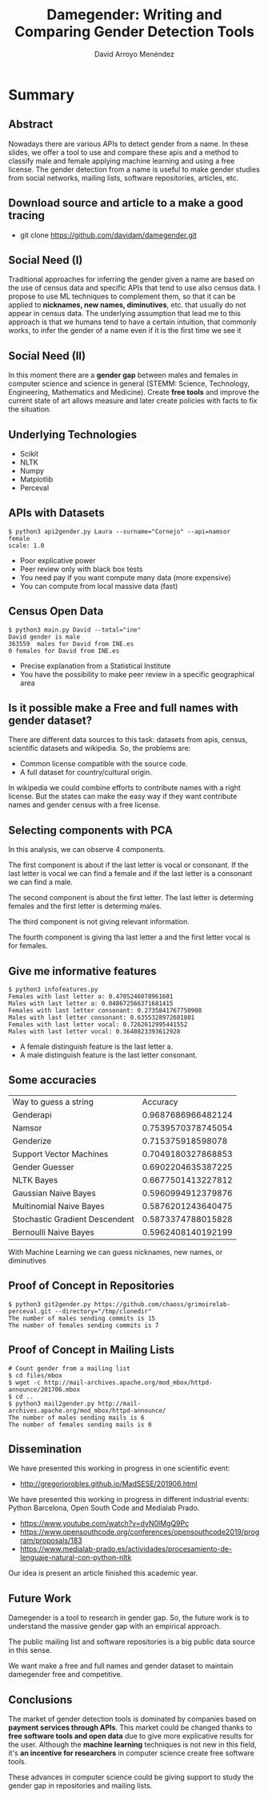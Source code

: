 #+TITLE: Damegender: Writing and Comparing Gender Detection Tools
#+AUTHOR: David Arroyo Menéndez
#+OPTIONS: H:2 toc:nil num:t
#+LATEX_CLASS: beamer
#+LATEX_CLASS_OPTIONS: [presentation]
#+BEAMER_THEME: Madrid
#+COLUMNS: %45ITEM %10BEAMER_ENV(Env) %10BEAMER_ACT(Act) %4BEAMER_COL(Col) %8BEAMER_OPT(Opt)


* Summary
** Abstract

Nowadays there are various APIs to detect gender from a name. In these
slides, we offer a tool to use and compare these apis and a method to
classify male and female applying machine learning and using a free
license. The gender detection from a name is useful to make gender
studies from social networks, mailing lists, software repositories,
articles, etc.

** Download source and article to a make a good tracing

+ git clone https://github.com/davidam/damegender.git

** Social Need (I)

Traditional approaches for inferring the gender given a name are
based on the use of census data and specific APIs that tend to use also
census data. I propose to use ML techniques to complement them, so that
it can be applied to *nicknames, new names, diminutives*, etc. that
usually do not appear in census data. The underlying assumption that
lead me to this approach is that we humans tend to have a certain
intuition, that commonly works, to infer the gender of a name even if
it is the first time we see it

** Social Need (II)

In this moment there are a *gender gap* between males and females in
computer science and science in general (STEMM: Science, Technology,
Engineering, Mathematics and Medicine). Create *free tools* and
improve the current state of art allows measure and later create
policies with facts to fix the situation.

** Underlying Technologies

+ Scikit
+ NLTK
+ Numpy
+ Matplotlib
+ Perceval

** APIs with Datasets

#+BEGIN_SRC
$ python3 api2gender.py Laura --surname="Cornejo" --api=namsor
female
scale: 1.0
#+END_SRC

+ Poor explicative power
+ Peer review only with black box tests 
+ You need pay if you want compute many data (more expensive)
+ You can compute from local massive data (fast)

** Census Open Data

#+BEGIN_SRC
$ python3 main.py David --total="ine"
David gender is male
363559  males for David from INE.es
0 females for David from INE.es
#+END_SRC

+ Precise explanation from a Statistical Institute
+ You have the possibility to make peer review in a specific
  geographical area

** Is it possible make a Free and full names with gender dataset?
There are different data sources to this task: datasets from apis,
census, scientific datasets and wikipedia. So, the problems are:
+ Common license compatible with the source code.
+ A full dataset for country/cultural origin.
In wikipedia we could combine efforts to contribute names with a right
license. But the states can make the easy way if they want contribute
names and gender census with a free license.

** Selecting components with PCA


In this analysis, we can observe 4 components.

The first component is about if the last letter is vocal or
consonant. If the last letter is vocal we can find a female and if the
last letter is a consonant we can find a male.

The second component is about the first letter. The last letter is
determing females and the first letter is determing males.

The third component is not giving relevant information.

The fourth component is giving tha last letter a and the
first letter vocal is for females.

** Give me informative features

#+BEGIN_SRC
$ python3 infofeatures.py
Females with last letter a: 0.4705246078961601
Males with last letter a: 0.048672566371681415
Females with last letter consonant: 0.2735841767750908
Males with last letter consonant: 0.6355328972681801
Females with last letter vocal: 0.7262612995441552
Males with last letter vocal: 0.3640823393612928
#+END_SRC

+ A female distinguish feature is the last letter a.
+ A male distinguish feature is the last letter consonant.

** Some accuracies

| Way to guess a string          |           Accuracy |
| Genderapi                      | 0.9687686966482124 |
| Namsor                         | 0.7539570378745054 |
| Genderize                      |  0.715375918598078 |
| Support Vector Machines        | 0.7049180327868853 |
| Gender Guesser                 | 0.6902204635387225 |
| NLTK Bayes                     | 0.6677501413227812 |
| Gaussian Naive Bayes           | 0.5960994912379876 |
| Multinomial Naive Bayes        | 0.5876201243640475 |
| Stochastic Gradient Descendent | 0.5873374788015828 |
| Bernoulli Naive Bayes          | 0.5962408140192199 |

With Machine Learning we can guess nicknames, new names, or diminutives

** Proof of Concept in Repositories

#+BEGIN_SRC
$ python3 git2gender.py https://github.com/chaoss/grimoirelab-perceval.git --directory="/tmp/clonedir"
The number of males sending commits is 15
The number of females sending commits is 7
#+END_SRC

** Proof of Concept in Mailing Lists

#+BEGIN_SRC
# Count gender from a mailing list
$ cd files/mbox
$ wget -c http://mail-archives.apache.org/mod_mbox/httpd-announce/201706.mbox
$ cd ..
$ python3 mail2gender.py http://mail-archives.apache.org/mod_mbox/httpd-announce/
The number of males sending mails is 6
The number of females sending mails is 0
#+END_SRC

** Dissemination

We have presented this working in progress in one scientific event:
+ http://gregoriorobles.github.io/MadSESE/201906.html

We have presented this working in progress in different industrial
events: Python Barcelona, Open South Code and Medialab Prado.
+ https://www.youtube.com/watch?v=dvN0lMgQ9Pc
+ https://www.opensouthcode.org/conferences/opensouthcode2019/program/proposals/183
+ https://www.medialab-prado.es/actividades/procesamiento-de-lenguaje-natural-con-python-nltk

Our idea is present an article finished this academic year.

** Future Work

Damegender is a tool to research in gender gap. So, the future work is
to understand the massive gender gap with an empirical approach.

The public mailing list and software repositories is a big public data
source in this sense.

We want make a free and full names and gender dataset to maintain
damegender free and competitive.

** Conclusions

The market of gender detection tools is dominated by companies based
on *payment services through APIs*. This market could be changed thanks
to *free software tools and open data* due to give more explicative
results for the user. Although the *machine learning* techniques is not
new in this field, it's *an incentive for researchers* in computer
science create free software tools.

These advances in computer science could be giving support to study
the gender gap in repositories and mailing lists.
